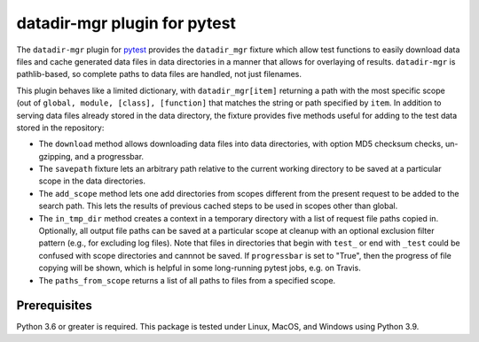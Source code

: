 =============================
datadir-mgr plugin for pytest
=============================
.. badges-begin

| |pypi| |Python Version| |repo| |downloads| |dlrate|
| |license|  |build| |coverage| |codacy| |issues| 

.. |pypi| image:: https://img.shields.io/pypi/v/pytest-datadir-mgr.svg
    :target: https://pypi.python.org/pypi/pytest-datadir-mgr
    :alt: Python package

.. |Python Version| image:: https://img.shields.io/pypi/pyversions/pytest-datadir-mgr
   :target: https://pypi.python.org/pypi/pytest-datadir-mgr
   :alt: Supported Python Versions

.. |repo| image:: https://img.shields.io/github/last-commit/joelb123/pytest-datadir-mgr
    :target: https://github.com/joelb123/pytest-datadir-mgr
    :alt: GitHub repository

.. |downloads| image:: https://pepy.tech/badge/pytest-datadir-mgr
     :target: https://pepy.tech/project/pytest_datadir_mgr
     :alt: Download stats

.. |dlrate| image:: https://img.shields.io/pypi/dm/pytest-datadir-mgr
   :target: https://github.com/joelb123/pytest-datadir-mgr
   :alt: PYPI download rate

.. |license| image:: https://img.shields.io/badge/License-BSD%203--Clause-blue.svg
    :target: https://github.com/joelb123/pytest-datadir-mgr/blob/master/LICENSE.txt
    :alt: License terms

.. |build| image:: https://github.com/joelb123/pytest-datadir-mgr/workflows/tests/badge.svg
    :target:  https://github.com/joelb123/pytest-datadir-mgr.actions
    :alt: GitHub Actions

.. |codacy| image:: https://api.codacy.com/project/badge/Grade/f306c40d604f4e62b8731ada896d8eb2
    :target: https://www.codacy.com/gh/joelb123/pytest-datadir-mgr?utm_source=github.com&amp;utm_medium=referral&amp;utm_content=joelb123/pytest-datadir-mgr&amp;utm_campaign=Badge_Grade
    :alt: Codacy.io grade

.. |coverage| image:: https://codecov.io/gh/joelb123/pytest-datadir-mgr/branch/master/graph/badge.svg
    :target: https://codecov.io/gh/joelb123/pytest-datadir-mgr
    :alt: Codecov.io test coverage

.. |issues| image:: https://img.shields.io/github/issues/joelb123/pytest-datadir-mgr.svg
    :target:  https://github.com/joelb123/pytest-datadir-mgr/issues
    :alt: Issues reported

.. badges-end

.. image:: https://raw.githubusercontent.com/joelb123/pytest-datadir-mgr/main/docs/_static/logo.png
   :target: https://raw.githubusercontent.com/joelb123/pytest-datadir-mgr/main/LICENSE.artwork.txt
   :alt: Logo credit Jørgen Stamp, published under a Creative Commons Attribution 2.5 Denmark License.

The ``datadir-mgr`` plugin for pytest_ provides the ``datadir_mgr`` fixture which
allow test functions to easily download data files and cache generated data files
in data directories in a manner that allows for overlaying of results. ``datadir-mgr``
is pathlib-based, so complete paths to data files are handled,
not just filenames.



This plugin behaves like a limited dictionary, with ``datadir_mgr[item]`` returning a path
with the most specific scope (out of ``global, module, [class], [function]`` that matches
the string or path specified by ``item``.  In addition to serving data files already stored
in the data directory, the fixture provides five methods useful for adding to the test data
stored in the repository:

- The ``download`` method allows downloading data files into data directories, with
  option MD5 checksum checks, un-gzipping, and a progressbar.
- The ``savepath`` fixture lets an arbitrary path relative to the current working
  directory to be saved at a particular scope in the data directories.
- The ``add_scope`` method lets one add directories from scopes different from
  the present request to be added to the search path.  This lets the results
  of previous cached steps to be used in scopes other than global.
- The ``in_tmp_dir`` method creates a context in a temporary directory with
  a list of request file paths copied in.  Optionally, all output file paths
  can be saved at a particular scope at cleanup with an optional exclusion
  filter pattern (e.g., for excluding log files).  Note that files in directories
  that begin with ``test_`` or end with ``_test`` could be confused with
  scope directories and cannnot be saved.  If ``progressbar`` is set to "True",
  then the progress of file copying will be shown, which is helpful in some long-running
  pytest jobs, e.g. on Travis.
- The ``paths_from_scope`` returns a list of all paths to files from a specified scope.


Prerequisites
-------------
Python 3.6 or greater is required.  This package is tested under Linux, MacOS, and Windows
using Python 3.9.

.. _pytest: http://pytest.org/
